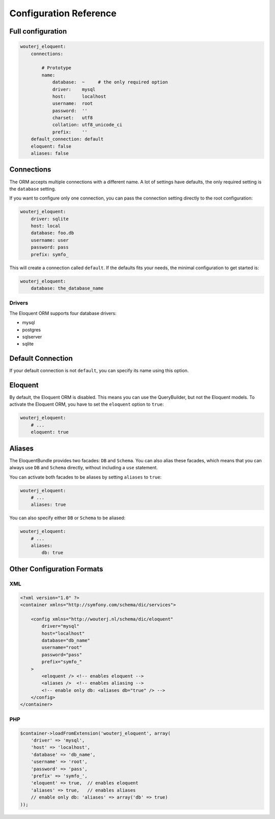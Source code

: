 Configuration Reference
=======================

Full configuration
------------------

.. code-block:: yaml

    wouterj_eloquent:
        connections:

            # Prototype
            name:
                database:  ~     # the only required option
                driver:    mysql
                host:      localhost
                username:  root
                password:  ''
                charset:   utf8
                collation: utf8_unicode_ci
                prefix:    ''
        default_connection: default
        eloquent: false
        aliases: false

Connections
-----------

The ORM accepts multiple connections with a different name. A lot of settings
have defaults, the only required setting is the ``database`` setting.

If you want to configure only one connection, you can pass the connection
setting directly to the root configuration:

.. code-block:: yaml

    wouterj_eloquent:
        driver: sqlite
        host: local
        database: foo.db
        username: user
        password: pass
        prefix: symfo_

This will create a connection called ``default``. If the defaults fits your
needs, the minimal configuration to get started is:

.. code-block:: yaml

    wouterj_eloquent:
        database: the_database_name

Drivers
~~~~~~~

The Eloquent ORM supports four database drivers:

* mysql
* postgres
* sqlserver
* sqlite

Default Connection
------------------

If your default connection is not ``default``, you can specify its name using
this option.

Eloquent
--------

By default, the Eloquent ORM is disabled. This means you can use the
QueryBuilder, but not the Eloquent models. To activate the Eloquent ORM, you
have to set the ``eloquent`` option to ``true``:

.. code-block:: yaml

    wouterj_eloquent:
        # ...
        eloquent: true

Aliases
-------

The EloquentBundle provides two facades: ``DB`` and ``Schema``. You can also
alias these facades, which means that you can always use ``DB`` and ``Schema``
directly, without including a ``use`` statement.

You can activate both facades to be aliases by setting ``aliases`` to
``true``:

.. code-block:: yaml

    wouterj_eloquent:
        # ...
        aliases: true

You can also specify either ``DB`` or ``Schema`` to be aliased:

.. code-block:: yaml

    wouterj_eloquent:
        # ...
        aliases:
            db: true

Other Configuration Formats
---------------------------

XML
~~~

.. code-block:: xml

    <?xml version="1.0" ?>
    <container xmlns="http://symfony.com/schema/dic/services">

        <config xmlns="http://wouterj.nl/schema/dic/eloquent"
            driver="mysql"
            host="localhost"
            database="db_name"
            username="root"
            password="pass"
            prefix="symfo_"
        >
            <eloquent /> <!-- enables eloquent -->
            <aliases />  <!-- enables aliasing -->
            <!-- enable only db: <aliases db="true" /> -->
        </config>
    </container>

PHP
~~~

.. code-block:: php

    $container->loadFromExtension('wouterj_eloquent', array(
        'driver' => 'mysql',
        'host' => 'localhost',
        'database' => 'db_name',
        'username' => 'root',
        'password' => 'pass',
        'prefix' => 'symfo_',
        'eloquent' => true,  // enables eloquent
        'aliases' => true,   // enables aliases
        // enable only db: 'aliases' => array('db' => true)
    ));
